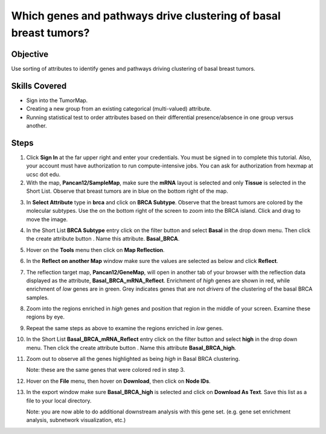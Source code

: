 
Which genes and pathways drive clustering of basal breast tumors?
=================================================================

Objective
---------

Use sorting of attributes to identify genes and pathways driving
clustering of basal breast tumors.

Skills Covered
--------------

* Sign into the TumorMap.
* Creating a new group from an existing categorical (multi-valued) attribute.
* Running statistical test to order attributes based on their differential
  presence/absence in one group versus another.

Steps
-----

1. Click **Sign In** at the far upper right and enter your credentials. You must
   be signed in to complete this tutorial. Also, your account must have
   authorization to run compute-intensive jobs. You can ask for authorization
   from hexmap at ucsc dot edu.

2. With the map, **Pancan12/SampleMap**, make sure the **mRNA** layout is
   selected and only **Tissue** is selected in the Short List. Observe that
   breast tumors are in blue on the bottom right of the map.

.. image:: _images/caseSubtype-1.png
   :width: 750 px

3. In **Select Attribute** type in **brca** and click on **BRCA Subtype**.
   Observe that the breast tumors are colored by the molecular subtypes.
   Use the
   |plusMinus|
   on the bottom right of the screen to zoom into
   the BRCA island. Click and drag to move the image.

.. image:: _images/caseSubtype-2.png
   :width: 750 px

4. In the Short List **BRCA Subtype** entry click on the filter button
   |shortlistFilterButton| and select **Basal** in the drop down menu. Then
   click the create attribute button |shortlistCreateAttr|. Name this attribute.
   **Basal_BRCA**.

.. image:: _images/caseSubtype-3.png
   :width: 300 px

5. Hover on the **Tools** menu then click on **Map Reflection**.

.. image:: _images/caseDrive-1.png
   :width: 200 px

6. In the **Reflect on another Map** window make sure the values are selected
   as below and click **Reflect**.

.. image:: _images/caseDrive-2.png
   :width: 350 px

7. The reflection target map, **Pancan12/GeneMap**, will open in another tab of
   your browser with the reflection data displayed as the attribute,
   **Basal_BRCA_mRNA_Reflect**. Enrichment of *high* genes
   are shown in red, while enrichment of *low* genes are in green. Grey
   indicates genes that are not *drivers* of the clustering of the basal BRCA
   samples.

.. image:: _images/caseDrive-3.png
   :width: 750 px

8. Zoom into the regions enriched in *high* genes and position that
   region in the middle of your screen. Examine these regions by eye.

.. image:: _images/caseDrive-4.png
   :width: 750 px

9. Repeat the same steps as above to examine the regions enriched in *low* genes.

.. image:: _images/caseDrive-5.png
   :width: 750 px

10. In the Short List **Basal_BRCA_mRNA_Reflect** entry click on the filter button
    |shortlistFilterButton| and select **high** in the drop down menu. Then
    click the create attribute button |shortlistCreateAttr|. Name this attribute
    **Basal_BRCA_high**.

.. image:: _images/caseDrive-6.png
   :width: 300 px

11. Zoom out to
    observe all the genes highlighted as being *high* in Basal BRCA clustering.

    Note: these are the same genes that were colored red in step 3.

.. image:: _images/caseDrive-7.png
   :width: 750 px

12. Hover on the **File** menu, then hover on **Download**, then click on
    **Node IDs**.

.. image:: _images/caseDrive-8.png
   :width: 400 px

13. In the export window make sure **Basal_BRCA_high** is selected and click
    on **Download As Text**. Save this list as a file to your local directory.

    Note: you are now able to do additional downstream analysis with this gene
    set. (e.g. gene set enrichment analysis, subnetwork visualization, etc.)



.. |shortlistFilterButton| image:: https://tumormap.ucsc.edu/icons/filter.png
   :width: 20 px

.. |shortlistCreateAttr| image:: https://tumormap.ucsc.edu/icons/file-new.png
   :width: 20 px

.. |plusMinus| image:: _images/plusMinus.png
   :width: 20 px

